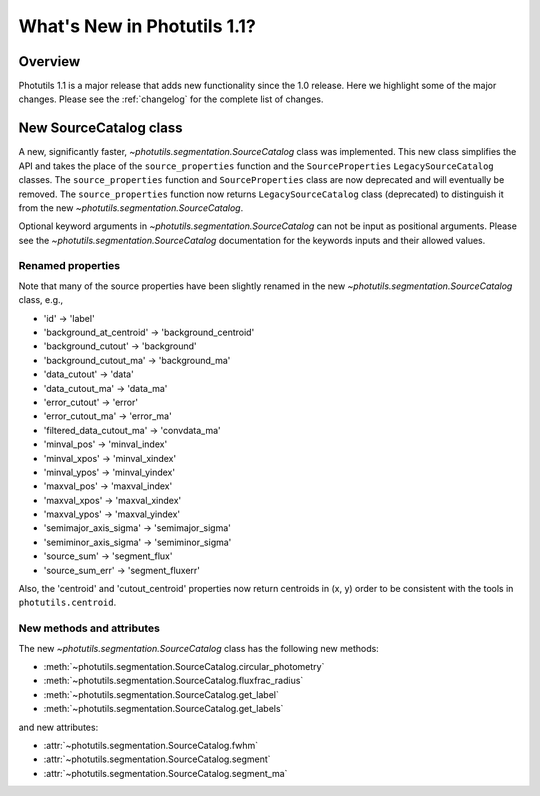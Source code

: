 .. doctest-skip-all

****************************
What's New in Photutils 1.1?
****************************

Overview
========
Photutils 1.1 is a major release that adds new functionality since the
1.0 release. Here we highlight some of the major changes. Please see the
:ref:`changelog` for the complete list of changes.


New SourceCatalog class
=======================
A new, significantly faster, `~photutils.segmentation.SourceCatalog`
class was implemented. This new class simplifies the API and takes the
place of the ``source_properties`` function and the ``SourceProperties``
``LegacySourceCatalog`` classes. The ``source_properties`` function
and ``SourceProperties`` class are now deprecated and will eventually
be removed. The ``source_properties`` function now returns
``LegacySourceCatalog`` class (deprecated) to distinguish it from the
new `~photutils.segmentation.SourceCatalog`.

Optional keyword arguments in `~photutils.segmentation.SourceCatalog`
can not be input as positional arguments. Please see the
`~photutils.segmentation.SourceCatalog` documentation for the keywords
inputs and their allowed values.

Renamed properties
------------------
Note that many of the source properties have been slightly renamed
in the new `~photutils.segmentation.SourceCatalog` class, e.g.,

* 'id' -> 'label'
* 'background_at_centroid' -> 'background_centroid'
* 'background_cutout' -> 'background'
* 'background_cutout_ma' -> 'background_ma'
* 'data_cutout' -> 'data'
* 'data_cutout_ma' -> 'data_ma'
* 'error_cutout' -> 'error'
* 'error_cutout_ma' -> 'error_ma'
* 'filtered_data_cutout_ma' -> 'convdata_ma'
* 'minval_pos' -> 'minval_index'
* 'minval_xpos' -> 'minval_xindex'
* 'minval_ypos' -> 'minval_yindex'
* 'maxval_pos' -> 'maxval_index'
* 'maxval_xpos' -> 'maxval_xindex'
* 'maxval_ypos' -> 'maxval_yindex'
* 'semimajor_axis_sigma' -> 'semimajor_sigma'
* 'semiminor_axis_sigma' -> 'semiminor_sigma'
* 'source_sum' -> 'segment_flux'
* 'source_sum_err' -> 'segment_fluxerr'

Also, the 'centroid' and 'cutout_centroid' properties now return
centroids in (x, y) order to be consistent with the tools in
``photutils.centroid``.

New methods and attributes
--------------------------
The new `~photutils.segmentation.SourceCatalog` class has the following
new methods:

* :meth:`~photutils.segmentation.SourceCatalog.circular_photometry`
* :meth:`~photutils.segmentation.SourceCatalog.fluxfrac_radius`
* :meth:`~photutils.segmentation.SourceCatalog.get_label`
* :meth:`~photutils.segmentation.SourceCatalog.get_labels`

and new attributes:

* :attr:`~photutils.segmentation.SourceCatalog.fwhm`
* :attr:`~photutils.segmentation.SourceCatalog.segment`
* :attr:`~photutils.segmentation.SourceCatalog.segment_ma`
